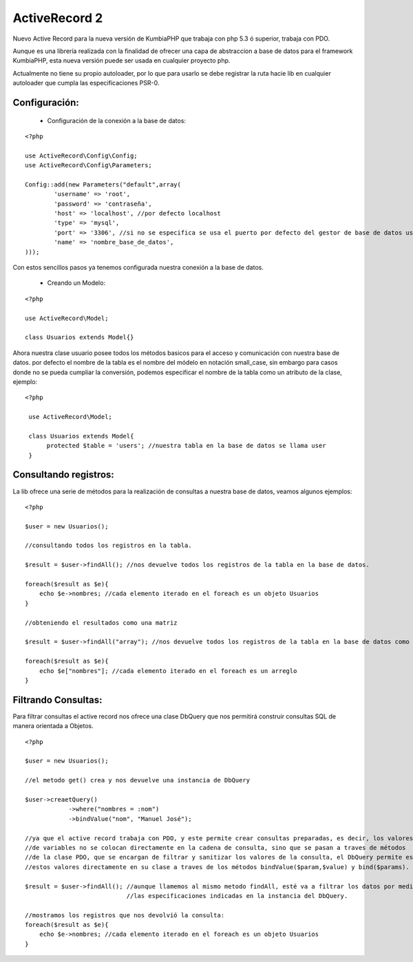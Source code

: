 ActiveRecord 2
==============

Nuevo Active Record para la nueva versión de KumbiaPHP que trabaja con php 5.3 ó superior, trabaja con PDO.

Aunque es una librería realizada con la finalidad de ofrecer una capa de abstraccion a base de datos para el framework KumbiaPHP, esta nueva versión puede ser usada en cualquier proyecto php.

Actualmente no tiene su propio autoloader, por lo que para usarlo se debe registrar la ruta hacie lib en cualquier autoloader que cumpla las especificaciones PSR-0.

Configuración:
--------------

    * Configuración de la conexión a la base de datos:

::

    <?php

    use ActiveRecord\Config\Config;
    use ActiveRecord\Config\Parameters;

    Config::add(new Parameters("default",array(
            'username' => 'root',
            'password' => 'contraseña',
            'host' => 'localhost', //por defecto localhost
            'type' => 'mysql',
            'port' => '3306', //si no se especifica se usa el puerto por defecto del gestor de base de datos usado.
            'name' => 'nombre_base_de_datos',
    )));

Con estos sencillos pasos ya tenemos configurada nuestra conexión a la base de datos.

    * Creando un Modelo:

::

    <?php

    use ActiveRecord\Model;

    class Usuarios extends Model{}

Ahora nuestra clase usuario posee todos los métodos basicos para el acceso y comunicación con nuestra base de datos.
por defecto el nombre de la tabla es el nombre del módelo en notación small_case, sin embargo para casos donde no se
pueda cumpliar la conversión, podemos especificar el nombre de la tabla como un atributo de la clase, ejemplo:

::

   <?php

    use ActiveRecord\Model;

    class Usuarios extends Model{
         protected $table = 'users'; //nuestra tabla en la base de datos se llama user
    }


Consultando registros:
----------------------

La lib ofrece una serie de métodos para la realización de consultas a nuestra base de datos, veamos algunos ejemplos:

::
    
    <?php

    $user = new Usuarios();

    //consultando todos los registros en la tabla.

    $result = $user->findAll(); //nos devuelve todos los registros de la tabla en la base de datos.

    foreach($result as $e){
        echo $e->nombres; //cada elemento iterado en el foreach es un objeto Usuarios
    }

    //obteniendo el resultados como una matriz

    $result = $user->findAll("array"); //nos devuelve todos los registros de la tabla en la base de datos como un arreglo. 

    foreach($result as $e){
        echo $e["nombres"]; //cada elemento iterado en el foreach es un arreglo
    }

Filtrando Consultas:
--------------------

Para filtrar consultas el active record nos ofrece una clase DbQuery que nos permitirá construir consultas SQL de manera orientada a Objetos.

::

    <?php

    $user = new Usuarios();

    //el metodo get() crea y nos devuelve una instancia de DbQuery

    $user->creaetQuery()
                ->where("nombres = :nom")
                ->bindValue("nom", "Manuel José");

    //ya que el active record trabaja con PDO, y este permite crear consultas preparadas, es decir, los valores 
    //de variables no se colocan directamente en la cadena de consulta, sino que se pasan a traves de métodos
    //de la clase PDO, que se encargan de filtrar y sanitizar los valores de la consulta, el DbQuery permite establecer
    //estos valores directamente en su clase a traves de los métodos bindValue($param,$value) y bind($params).

    $result = $user->findAll(); //aunque llamemos al mismo metodo findAll, esté va a filtrar los datos por medio de
                                //las especificaciones indicadas en la instancia del DbQuery.

    //mostramos los registros que nos devolvió la consulta:
    foreach($result as $e){
        echo $e->nombres; //cada elemento iterado en el foreach es un objeto Usuarios
    }
